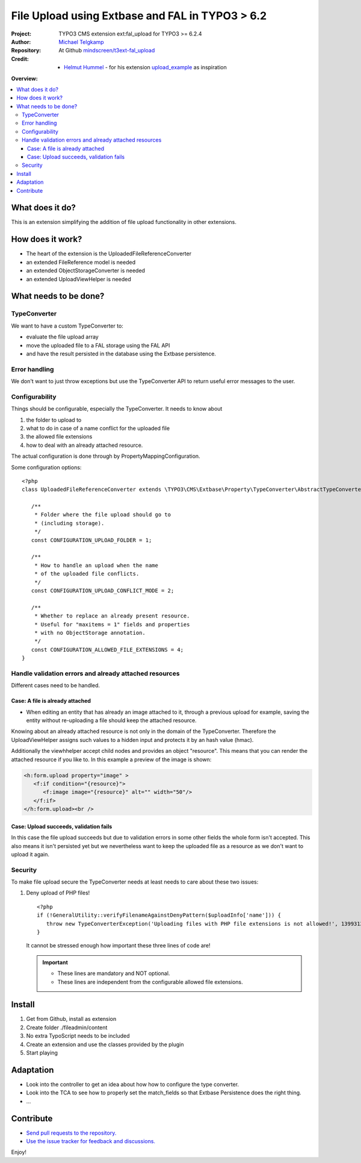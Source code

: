
================================================
File Upload using Extbase and FAL in TYPO3 > 6.2
================================================

.. post::
   :tags: TYPO3, Extbase




.. highlight:: php
.. default-role:: code


:Project:
      TYPO3 CMS extension ext:fal_upload for TYPO3 >= 6.2.4

:Author:
      `Michael Telgkamp <michael.telgkamp@mindscreen.de>`__

:Repository:
      At Github `mindscreen/t3ext-fal_upload <https://github.com/mindscreen/t3ext-fal_upload>`__

:Credit:
      - `Helmut Hummel <helmut.hummel@typo3.org>`__ - for his extension `upload_example <https://github.com/helhum/upload_example>`__ as inspiration


**Overview:**

.. contents::
   :local:
   :depth: 3
   :backlinks: none



What does it do?
================

This is an extension simplifying the addition of file upload functionality in other extensions.


How does it work?
=================

- The heart of the extension is the UploadedFileReferenceConverter
- an extended FileReference model is needed
- an extended ObjectStorageConverter is needed
- an extended UploadViewHelper is needed


What needs to be done?
======================

TypeConverter
-------------

We want to have a custom TypeConverter to:

- evaluate the file upload array
- move the uploaded file to a FAL storage using the FAL API
- and have the result persisted in the database using the Extbase persistence.


Error handling
--------------

We don't want to just throw exceptions but use the TypeConverter API
to return useful error messages to the user.


Configurability
---------------

Things should be configurable, especially the TypeConverter. It needs to know
about

1. the folder to upload to
2. what to do in case of a name conflict for the uploaded file
3. the allowed file extensions
4. how to deal with an already attached resource.

The actual configuration is done through by PropertyMappingConfiguration.

Some configuration options::

   <?php
   class UploadedFileReferenceConverter extends \TYPO3\CMS\Extbase\Property\TypeConverter\AbstractTypeConverter {

      /**
       * Folder where the file upload should go to
       * (including storage).
       */
      const CONFIGURATION_UPLOAD_FOLDER = 1;

      /**
       * How to handle an upload when the name
       * of the uploaded file conflicts.
       */
      const CONFIGURATION_UPLOAD_CONFLICT_MODE = 2;

      /**
       * Whether to replace an already present resource.
       * Useful for "maxitems = 1" fields and properties
       * with no ObjectStorage annotation.
       */
      const CONFIGURATION_ALLOWED_FILE_EXTENSIONS = 4;
   }


Handle validation errors and already attached resources
-------------------------------------------------------

Different cases need to be handled.

Case: A file is already attached
~~~~~~~~~~~~~~~~~~~~~~~~~~~~~~~~

- When editing an entity that has already an image attached to it,
  through a previous upload for example, saving the entity without
  re-uploading a file should keep the attached resource.

Knowing about an already attached resource is not only in the domain
of the TypeConverter. Therefore the UploadViewHelper assigns such values
to a hidden input and protects it by an hash value (hmac).

Additionally the viewhhelper accept child nodes and provides an object "resource".
This means that you can render the attached resource if you like to. In this
example a preview of the image is shown:

.. code-block:: html

   <h:form.upload property="image" >
      <f:if condition="{resource}">
         <f:image image="{resource}" alt="" width="50"/>
      </f:if>
   </h:form.upload><br />


Case: Upload succeeds, validation fails
~~~~~~~~~~~~~~~~~~~~~~~~~~~~~~~~~~~~~~~

In this case the file upload succeeds but due to validation errors in some other
fields the whole form isn't accepted. This also means it isn't persisted yet but we
nevertheless want to keep the uploaded file as a resource as we don't want to upload it again.

Security
--------

To make file upload secure the TypeConverter needs at least needs to care about these two issues:

1. Deny upload of PHP files! ::

      <?php
      if (!GeneralUtility::verifyFilenameAgainstDenyPattern($uploadInfo['name'])) {
         throw new TypeConverterException('Uploading files with PHP file extensions is not allowed!', 1399312430);
      }

   It cannot be stressed enough how important these three lines of code are!

   .. important::

      - These lines are mandatory and NOT optional.
      - These lines are independent from the configurable allowed file extensions.



Install
=======

1. Get from Github, install as extension
2. Create folder ./fileadmin/content
3. No extra TypoScript needs to be included
4. Create an extension and use the classes provided by the plugin
5. Start playing


Adaptation
==========

- Look into the controller to get an idea about how how to configure the type converter.
- Look into the TCA to see how to properly set the match_fields so that Extbase Persistence
  does the right thing.
- ...


Contribute
==========

- `Send pull requests to the repository. <https://github.com/mindscreen/fal_upload>`__
- `Use the issue tracker for feedback and discussions. <https://github.com/mindscreen/fal_upload/issues>`__

Enjoy!
